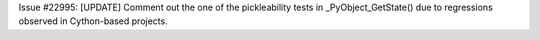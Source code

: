 Issue #22995: [UPDATE] Comment out the one of the pickleability tests in
_PyObject_GetState() due to regressions observed in Cython-based projects.